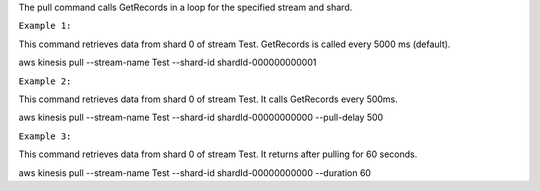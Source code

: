 
The pull command calls GetRecords in a loop for the specified stream and shard.

``Example 1:``

This command retrieves data from shard 0 of stream Test. GetRecords is called every 5000 ms (default).

aws kinesis pull --stream-name Test --shard-id shardId-000000000001

``Example 2:``

This command retrieves data from shard 0 of stream Test. It calls GetRecords every 500ms.

aws kinesis pull --stream-name Test --shard-id shardId-00000000000 --pull-delay 500

``Example 3:``

This command retrieves data from shard 0 of stream Test. It returns after pulling for 60 seconds. 

aws kinesis pull --stream-name Test --shard-id shardId-00000000000 --duration 60
